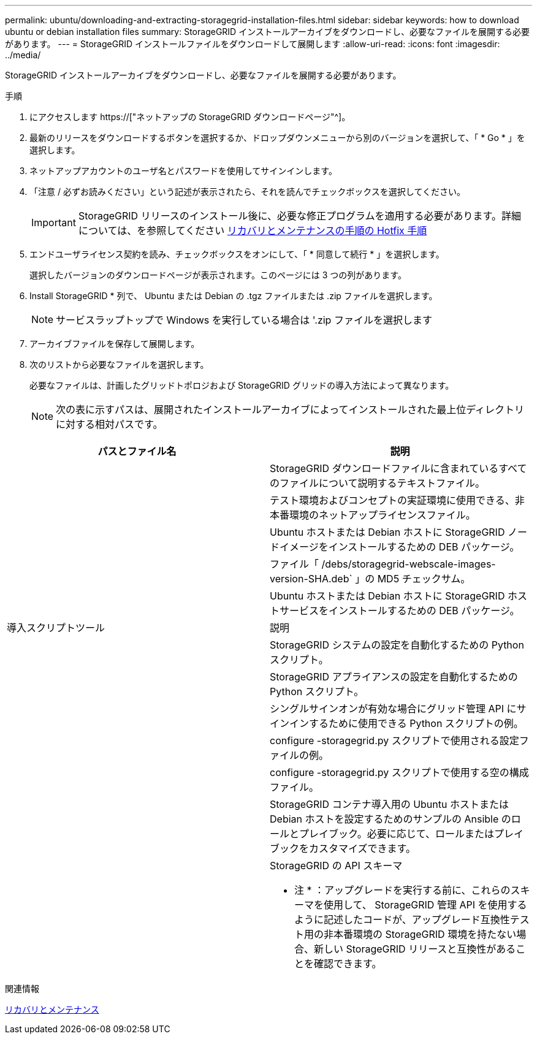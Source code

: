 ---
permalink: ubuntu/downloading-and-extracting-storagegrid-installation-files.html 
sidebar: sidebar 
keywords: how to download ubuntu or debian installation files 
summary: StorageGRID インストールアーカイブをダウンロードし、必要なファイルを展開する必要があります。 
---
= StorageGRID インストールファイルをダウンロードして展開します
:allow-uri-read: 
:icons: font
:imagesdir: ../media/


[role="lead"]
StorageGRID インストールアーカイブをダウンロードし、必要なファイルを展開する必要があります。

.手順
. にアクセスします https://["ネットアップの StorageGRID ダウンロードページ"^]。
. 最新のリリースをダウンロードするボタンを選択するか、ドロップダウンメニューから別のバージョンを選択して、「 * Go * 」を選択します。
. ネットアップアカウントのユーザ名とパスワードを使用してサインインします。
. 「注意 / 必ずお読みください」という記述が表示されたら、それを読んでチェックボックスを選択してください。
+

IMPORTANT: StorageGRID リリースのインストール後に、必要な修正プログラムを適用する必要があります。詳細については、を参照してください xref:../maintain/storagegrid-hotfix-procedure.adoc[リカバリとメンテナンスの手順の Hotfix 手順]

. エンドユーザライセンス契約を読み、チェックボックスをオンにして、「 * 同意して続行 * 」を選択します。
+
選択したバージョンのダウンロードページが表示されます。このページには 3 つの列があります。

. Install StorageGRID * 列で、 Ubuntu または Debian の .tgz ファイルまたは .zip ファイルを選択します。
+

NOTE: サービスラップトップで Windows を実行している場合は '.zip ファイルを選択します

. アーカイブファイルを保存して展開します。
. 次のリストから必要なファイルを選択します。
+
必要なファイルは、計画したグリッドトポロジおよび StorageGRID グリッドの導入方法によって異なります。

+

NOTE: 次の表に示すパスは、展開されたインストールアーカイブによってインストールされた最上位ディレクトリに対する相対パスです。



[cols="1a,1a"]
|===
| パスとファイル名 | 説明 


| ./debs/README  a| 
StorageGRID ダウンロードファイルに含まれているすべてのファイルについて説明するテキストファイル。



| ./debs/NLF000000.txt  a| 
テスト環境およびコンセプトの実証環境に使用できる、非本番環境のネットアップライセンスファイル。



| ./debs/storagegrid-webscale-images-version-SHA.deb  a| 
Ubuntu ホストまたは Debian ホストに StorageGRID ノードイメージをインストールするための DEB パッケージ。



| ./debs/storagegrid-webscale-images-version-SHA.deb.md5  a| 
ファイル「 /debs/storagegrid-webscale-images-version-SHA.deb` 」の MD5 チェックサム。



| ./debs/storagegrid-webscale-service-version-SHA.deb  a| 
Ubuntu ホストまたは Debian ホストに StorageGRID ホストサービスをインストールするための DEB パッケージ。



| 導入スクリプトツール | 説明 


| ./debs/configure-storagegrid.py  a| 
StorageGRID システムの設定を自動化するための Python スクリプト。



| ./debs/configure-sga.py  a| 
StorageGRID アプライアンスの設定を自動化するための Python スクリプト。



| ./debs/storagegrid-ssoauth.py  a| 
シングルサインオンが有効な場合にグリッド管理 API にサインインするために使用できる Python スクリプトの例。



| ./debs/configure -storagegrid-sample.json という形式で指定します  a| 
configure -storagegrid.py スクリプトで使用される設定ファイルの例。



| ./debs/configure -storagegrid-bank.json という形式で実行します  a| 
configure -storagegrid.py スクリプトで使用する空の構成ファイル。



| ./debs/extras /Ansible を実行します  a| 
StorageGRID コンテナ導入用の Ubuntu ホストまたは Debian ホストを設定するためのサンプルの Ansible のロールとプレイブック。必要に応じて、ロールまたはプレイブックをカスタマイズできます。



| ./debs/extra/api-schemas  a| 
StorageGRID の API スキーマ

* 注 * ：アップグレードを実行する前に、これらのスキーマを使用して、 StorageGRID 管理 API を使用するように記述したコードが、アップグレード互換性テスト用の非本番環境の StorageGRID 環境を持たない場合、新しい StorageGRID リリースと互換性があることを確認できます。

|===
.関連情報
xref:../maintain/index.adoc[リカバリとメンテナンス]
